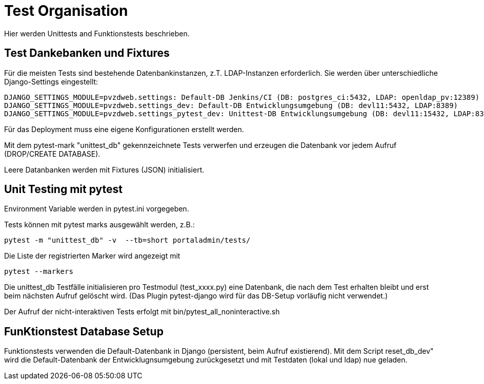 = Test Organisation

Hier werden Unittests and Funktionstests beschrieben.

== Test Dankebanken und Fixtures

Für die meisten Tests sind bestehende Datenbankinstanzen, z.T. LDAP-Instanzen erforderlich.
Sie werden über unterschiedliche Django-Settings eingestellt:

    DJANGO_SETTINGS_MODULE=pvzdweb.settings: Default-DB Jenkins/CI (DB: postgres_ci:5432, LDAP: openldap_pv:12389)
    DJANGO_SETTINGS_MODULE=pvzdweb.settings_dev: Default-DB Entwicklungsumgebung (DB: devl11:5432, LDAP:8389)
    DJANGO_SETTINGS_MODULE=pvzdweb.settings_pytest_dev: Unittest-DB Entwicklungsumgebung (DB: devl11:15432, LDAP:8389)

Für das Deployment muss eine eigene Konfigurationen erstellt werden.

Mit dem pytest-mark "unittest_db" gekennzeichnete Tests verwerfen und erzeugen die Datenbank vor jedem Aufruf (DROP/CREATE DATABASE).

Leere Datanbanken werden mit Fixtures (JSON) initialisiert.


== Unit Testing mit pytest

Environment Variable werden in pytest.ini vorgegeben.

Tests können mit pytest marks ausgewählt werden, z.B.:

     pytest -m "unittest_db" -v  --tb=short portaladmin/tests/

Die Liste der registrierten Marker wird angezeigt mit

    pytest --markers


Die unittest_db Testfälle initialisieren pro Testmodul (test_xxxx.py) eine Datenbank, die nach dem Test erhalten bleibt und erst beim nächsten Aufruf gelöscht wird.
(Das Plugin pytest-django wird für das DB-Setup vorläufig nicht verwendet.)

Der Aufruf der nicht-interaktiven Tests erfolgt mit bin/pytest_all_noninteractive.sh


== FunKtionstest Database Setup

Funktionstests verwenden die Default-Datenbank in Django (persistent, beim Aufruf existierend).
Mit dem Script reset_db_dev" wird die Default-Datenbank der Entwicklugnsumgebung zurückgesetzt und mit Testdaten (lokal und ldap) nue geladen.


